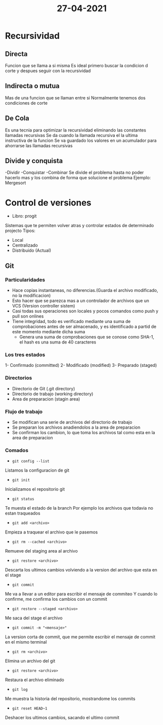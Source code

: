 #+TITLE:  27-04-2021
* Recursividad
** Directa
Funcion que se llama a si  misma
Es ideal primero buscar la condicion d corte y despues seguir con la recursividad
** Indirecta o mutua
Mas de una funcion que se llaman entre si
Normalmente tenemos dos condiciones de corte
** De Cola
Es una tecnia para optimizar la recursividad eliminando las constantes llamadas recursivas
Se da cuando la llamada recursiva el la ultima instructiva de la funcion
Se va guardado los valores en un acumulador para ahorrarse las llamadas recursivas
** Divide y conquista
-Dividir
-Conquistar
-Combinar
Se divide el problema hasta no poder hacerlo mas y los combina de forma que solucione el problema
Ejemplo: Mergesort
* Control de versiones
- Libro: progit
Sistemas que te permiten volver atras y controlar estados de determinado projecto
Tipos:
- Local
- Centralizado
- Distribuido (Actual)
** Git
*** Particularidades
- Hace copias instantaneas, no diferencias.(Guarda el archivo modificado, no la modificacion)
- Esto hacer que se parezca mas a un controlador de archivos que un VCS (Version controller sistem)
- Casi todas sus operaciones son locales y pocos comandos como push y pull son onlines
- Tiene integridad, todo es verificado mediante una suma de comprobaciones antes de ser almacenado, y es identificado a partid de este momento mediante dicha suma
  + Genera una suma de comprobaciones que se conose como SHA-1, el hash es una suma de 40 caracteres
*** Los tres estados
1- Confirmado (committed)
2- Modificado (modified)
3- Preparado (staged)
*** Directorios
- Directorio de Git (.git directory)
- Directorio de trabajo (working directory)
- Area de preparacion (stagin area)
*** Flujo de trabajo
- Se modifican una serie de archivos del directorio de trabajo
- Se preparan los archivos anadiendolos a la area de preparacion
- Se confirman los cambion, lo que toma los archivos tal como esta en la area de preparacion
*** Comados
- ~git config --list~
Listamos la configuracion de git
- ~git init~
Inicializamos el repositorio git
- ~git status~
Te muesta el estado de la branch
Por ejemplo los archivos que todavia no estan traqueados
- ~git add <archivo>~
Empieza a traquear el archivo que le pasemos
- ~git rm --cached <archivo>~
Remueve del staging area al archivo
- ~git restore <archivo>~
Descarta los ultimos cambios volviendo a la version del archivo que esta en el stage
- ~git commit~
Me va a llevar a un editor para escribir el mensaje de commiteo
Y cuando lo confirme, me confirma los cambios con un commit
- ~git restore --staged <archivo>~
Me saca del stage el archivo
- ~git commit -m "<mensaje>"~
La version corta de commit, que me permite escribir el mensaje de commit en el mismo terminal
- ~git rm <archivo>~
Elimina un archivo del git
- ~git restore <archivo>~
Restaura el archivo eliminado
- ~git log~
Me muestra la historia del repositorio, mostrandome los commits
- ~git reset HEAD~1~
Deshacer los ultimos cambios, sacando el ultimo commit
